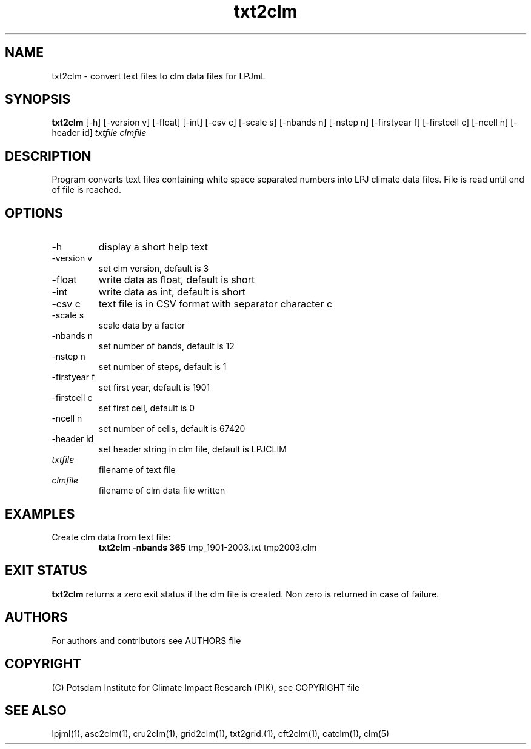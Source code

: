 .TH txt2clm 1  "January 24, 2022" "version 1.0.001" "USER COMMANDS"
.SH NAME
txt2clm \- convert text files to clm data files for LPJmL
.SH SYNOPSIS
.B txt2clm
[\-h] [\-version v] [\-float] [\-int] [\-csv c] [\-scale s] [\-nbands n] [-nstep n] [\-firstyear f] [\-firstcell c] [\-ncell n]  [\-header id]
.I txtfile clmfile 
.SH DESCRIPTION
Program converts text files containing white space separated numbers into LPJ climate data files. File is read until end of file is reached.
.SH OPTIONS
.TP
\-h
display a short help text
.TP
\-version v
set clm version, default is 3
.TP
\-float 
write data as float, default is short
.TP
\-int 
write data as int, default is short
.TP
\-csv c
text file is in CSV format with separator character c
.TP
\-scale s
scale data by a factor
.TP
\-nbands n
set number of bands, default is 12
.TP
\-nstep n
set number of steps, default is 1
.TP
\-firstyear f
set first year, default is 1901
.TP
\-firstcell c
set first cell, default is 0
.TP
\-ncell n
set number of cells, default is 67420
.TP
\-header id 
set header string in clm file, default is LPJCLIM
.TP
.I txtfile    
filename of text file
.TP
.I clmfile     
filename of clm data file written
.SH EXAMPLES
.TP
Create clm data from text file:
.B txt2clm -nbands 365
tmp_1901-2003.txt tmp2003.clm
.PP
.SH EXIT STATUS
.B txt2clm
returns a zero exit status if the clm file is created.
Non zero is returned in case of failure.

.SH AUTHORS

For authors and contributors see AUTHORS file

.SH COPYRIGHT

(C) Potsdam Institute for Climate Impact Research (PIK), see COPYRIGHT file

.SH SEE ALSO
lpjml(1), asc2clm(1), cru2clm(1), grid2clm(1), txt2grid.(1), cft2clm(1), catclm(1), clm(5)
